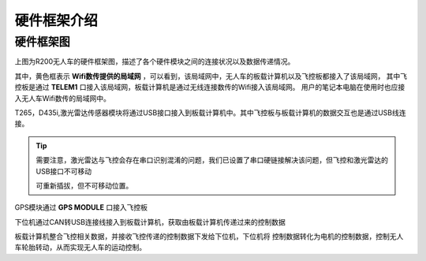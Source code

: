 硬件框架介绍
=========================


硬件框架图
-------------

.. image:: ../../images/R300/R300-hardware_frame.png

上图为R200无人车的硬件框架图，描述了各个硬件模块之间的连接状况以及数据传递情况。

其中，黄色框表示
**Wifi数传提供的局域网**
，可以看到，该局域网中，无人车的板载计算机以及飞控板都接入了该局域网，
其中飞控板是通过
**TELEM1**
口接入该局域网，板载计算机是通过无线连接数传的Wifi接入该局域网。
用户的笔记本电脑在使用时也应接入无人车Wifi数传的局域网中。

T265，D435i,激光雷达传感器模块将通过USB接口接入到板载计算机中。其中飞控板与板载计算机的数据交互也是通过USB线连接。

.. tip::
    需要注意，激光雷达与飞控会存在串口识别混淆的问题，我们已设置了串口硬链接解决该问题，但飞控和激光雷达的USB接口不可移动

    可重新插拔，但不可移动位置。

GPS模块通过
**GPS MODULE**
口接入飞控板

下位机通过CAN转USB连接线接入到板载计算机，获取由板载计算机传递过来的控制数据

板载计算机整合飞控相关数据，并接收飞控传递的控制数据下发给下位机，下位机将
控制数据转化为电机的控制数据，控制无人车轮胎转动，从而实现无人车的运动控制。